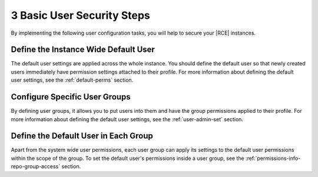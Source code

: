 .. _instance-basics:

3 Basic User Security Steps
===========================

By implementing the following user configuration tasks, you will help to
secure your |RCE| instances.


Define the Instance Wide Default User
-------------------------------------

The default user settings are applied across the whole instance. You should
define the default user so that newly created users immediately have
permission settings attached to their profile. For more information about
defining the default user settings, see the :ref:`default-perms` section.

Configure Specific User Groups
------------------------------

By defining user groups, it allows you to put users into them and
have the group permissions applied to their profile. For more information about
defining the default user settings, see the :ref:`user-admin-set` section.

Define the Default User in Each Group
-------------------------------------

Apart from the system wide user permissions, each user group can apply its
settings to the default user permissions within the scope of the group. To
set the default user's permissions inside a user group, see the
:ref:`permissions-info-repo-group-access` section.
